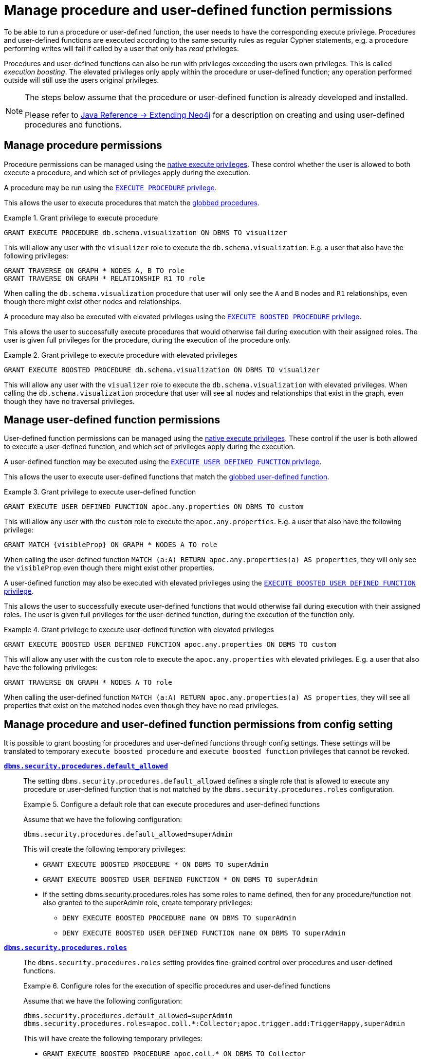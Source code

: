 [role=enterprise-edition]
[[auth-manage-execute-permissions]]
= Manage procedure and user-defined function permissions
:description: This section describes how access control works with procedures and user-defined functions in Neo4j. 

To be able to run a procedure or user-defined function, the user needs to have the corresponding execute privilege.
Procedures and user-defined functions are executed according to the same security rules as regular Cypher statements,
e.g. a procedure performing writes will fail if called by a user that only has _read_ privileges.

Procedures and user-defined functions can also be run with privileges exceeding the users own privileges.
This is called _execution boosting_.
The elevated privileges only apply within the procedure or user-defined function; any operation performed outside will still use the users original privileges.

[NOTE]
--
The steps below assume that the procedure or user-defined function is already developed and installed.

Please refer to link:{neo4j-docs-base-uri}/java-reference/{page-version}/extending-neo4j#extending-neo4j[Java Reference -> Extending Neo4j] for a description on creating and using user-defined procedures and functions.
--


[[auth-manage-procedure-permissions]]
== Manage procedure permissions

Procedure permissions can be managed using the link:{neo4j-docs-base-uri}/cypher-manual/{page-version}/administration/access-control/dbms-administration#access-control-dbms-administration-execute[native execute privileges].
These control whether the user is allowed to both execute a procedure, and which set of privileges apply during the execution.

A procedure may be run using the link:{neo4j-docs-base-uri}/cypher-manual/{page-version}/administration/access-control/dbms-administration#access-control-execute-procedure[`EXECUTE PROCEDURE` privilege].

This allows the user to execute procedures that match the link:{neo4j-docs-base-uri}/cypher-manual/{page-version}/administration/access-control/dbms-administration#access-control-name-globbing[globbed procedures].

.Grant privilege to execute procedure
====
[source, cypher]
----
GRANT EXECUTE PROCEDURE db.schema.visualization ON DBMS TO visualizer
----

This will allow any user with the `visualizer` role to execute the `db.schema.visualization`.
E.g. a user that also have the following privileges:

[source, cypher]
----
GRANT TRAVERSE ON GRAPH * NODES A, B TO role
GRANT TRAVERSE ON GRAPH * RELATIONSHIP R1 TO role
----

When calling the `db.schema.visualization` procedure that user will only see the `A` and `B` nodes and `R1` relationships, even though there might exist other nodes and relationships.
====

A procedure may also be executed with elevated privileges using the link:{neo4j-docs-base-uri}/cypher-manual/{page-version}/administration/access-control/dbms-administration#access-control-execute-boosted-procedure[`EXECUTE BOOSTED PROCEDURE` privilege].

This allows the user to successfully execute procedures that would otherwise fail during execution with their assigned roles.
The user is given full privileges for the procedure, during the execution of the procedure only.

.Grant privilege to execute procedure with elevated privileges
====
[source, cypher]
----
GRANT EXECUTE BOOSTED PROCEDURE db.schema.visualization ON DBMS TO visualizer
----

This will allow any user with the `visualizer` role to execute the `db.schema.visualization` with elevated privileges.
When calling the `db.schema.visualization` procedure that user will see all nodes and relationships that exist in the graph, even though they have no traversal privileges.
====


[[auth-manage-function-permissions]]
== Manage user-defined function permissions

User-defined function permissions can be managed using the link:{neo4j-docs-base-uri}/cypher-manual/{page-version}/administration/access-control/dbms-administration#access-control-dbms-administration-execute[native execute privileges].
These control if the user is both allowed to execute a user-defined function, and which set of privileges apply during the execution.

A user-defined function may be executed using the link:{neo4j-docs-base-uri}/cypher-manual/{page-version}/administration/access-control/dbms-administration#access-control-execute-user-defined-function[`EXECUTE USER DEFINED FUNCTION` privilege].

This allows the user to execute user-defined functions that match the link:{neo4j-docs-base-uri}/cypher-manual/{page-version}/administration/access-control/dbms-administration#access-control-name-globbing[globbed user-defined function].

.Grant privilege to execute user-defined function
====
[source, cypher]
----
GRANT EXECUTE USER DEFINED FUNCTION apoc.any.properties ON DBMS TO custom
----

This will allow any user with the `custom` role to execute the `apoc.any.properties`.
E.g. a user that also have the following privilege:

[source, cypher]
----
GRANT MATCH {visibleProp} ON GRAPH * NODES A TO role
----

When calling the user-defined function `MATCH (a:A) RETURN apoc.any.properties(a) AS properties`, they will only see the `visibleProp` even though there might exist other properties.
====

A user-defined function may also be executed with elevated privileges using the
link:{neo4j-docs-base-uri}/cypher-manual/{page-version}/administration/access-control/dbms-administration#access-control-execute-boosted-user-defined-function[`EXECUTE BOOSTED USER DEFINED FUNCTION` privilege].

This allows the user to successfully execute user-defined functions that would otherwise fail during execution with their assigned roles.
The user is given full privileges for the user-defined function, during the execution of the function only.

.Grant privilege to execute user-defined function with elevated privileges
====
[source, cypher]
----
GRANT EXECUTE BOOSTED USER DEFINED FUNCTION apoc.any.properties ON DBMS TO custom
----

This will allow any user with the `custom` role to execute the `apoc.any.properties` with elevated privileges.
E.g. a user that also have the following privileges:

[source, cypher]
----
GRANT TRAVERSE ON GRAPH * NODES A TO role
----

When calling the user-defined function `MATCH (a:A) RETURN apoc.any.properties(a) AS properties`, they will see all properties that exist on the matched nodes even though they have no read privileges.
====


[role=deprecated]
[[auth-manage-execute-permissions-config]]
== Manage procedure and user-defined function permissions from config setting

It is possible to grant boosting for procedures and user-defined functions through config settings.
These settings will be translated to temporary `execute boosted procedure` and `execute boosted function` privileges that cannot be revoked.

*`xref:reference/configuration-settings.adoc#config_dbms.security.procedures.default_allowed[dbms.security.procedures.default_allowed]`*::

The setting `dbms.security.procedures.default_allowed` defines a single role that is allowed to execute any procedure or user-defined function
that is not matched by the `dbms.security.procedures.roles` configuration.
+
.Configure a default role that can execute procedures and user-defined functions
====

Assume that we have the following configuration:

[source, properties]
----
dbms.security.procedures.default_allowed=superAdmin
----

This will create the following temporary privileges:

* `GRANT EXECUTE BOOSTED PROCEDURE * ON DBMS TO superAdmin`
* `GRANT EXECUTE BOOSTED USER DEFINED FUNCTION * ON DBMS TO superAdmin`
* If the setting dbms.security.procedures.roles has some roles to name defined,
  then for any procedure/function not also granted to the superAdmin role, create temporary privileges:
** `DENY EXECUTE BOOSTED PROCEDURE name ON DBMS TO superAdmin`
** `DENY EXECUTE BOOSTED USER DEFINED FUNCTION name ON DBMS TO superAdmin`

====
+

*`xref:reference/configuration-settings.adoc#config_dbms.security.procedures.roles[dbms.security.procedures.roles]`*::

The `dbms.security.procedures.roles` setting provides fine-grained control over procedures and user-defined functions.
+
.Configure roles for the execution of specific procedures and user-defined functions
====

Assume that we have the following configuration:

[source, properties]
----
dbms.security.procedures.default_allowed=superAdmin
dbms.security.procedures.roles=apoc.coll.*:Collector;apoc.trigger.add:TriggerHappy,superAdmin
----

This will have create the following temporary privileges:

* `GRANT EXECUTE BOOSTED PROCEDURE apoc.coll.* ON DBMS TO Collector`
* `GRANT EXECUTE BOOSTED USER DEFINED FUNCTION apoc.coll.* ON DBMS TO Collector`
* `GRANT EXECUTE BOOSTED PROCEDURE apoc.trigger.add ON DBMS TO TriggerHappy, superAdmin`
* `GRANT EXECUTE BOOSTED USER DEFINED FUNCTION apoc.trigger.add ON DBMS TO TriggerHappy, superAdmin`
* `GRANT EXECUTE BOOSTED PROCEDURE * ON DBMS TO superAdmin`
* `GRANT EXECUTE BOOSTED USER DEFINED FUNCTION * ON DBMS TO superAdmin`
* `DENY EXECUTE BOOSTED PROCEDURE apoc.coll.* ON DBMS TO superAdmin`
* `DENY EXECUTE BOOSTED USER DEFINED FUNCTION apoc.coll.* ON DBMS TO superAdmin`
====
